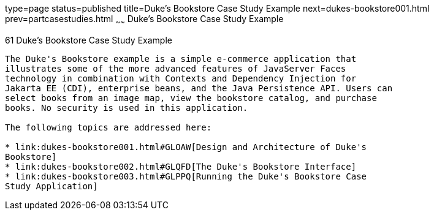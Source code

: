 type=page
status=published
title=Duke's Bookstore Case Study Example
next=dukes-bookstore001.html
prev=partcasestudies.html
~~~~~~
Duke's Bookstore Case Study Example
===================================

[[GLNVI]][[dukes-bookstore-case-study-example]]

61 Duke's Bookstore Case Study Example
--------------------------------------


The Duke's Bookstore example is a simple e-commerce application that
illustrates some of the more advanced features of JavaServer Faces
technology in combination with Contexts and Dependency Injection for
Jakarta EE (CDI), enterprise beans, and the Java Persistence API. Users can
select books from an image map, view the bookstore catalog, and purchase
books. No security is used in this application.

The following topics are addressed here:

* link:dukes-bookstore001.html#GLOAW[Design and Architecture of Duke's
Bookstore]
* link:dukes-bookstore002.html#GLQFD[The Duke's Bookstore Interface]
* link:dukes-bookstore003.html#GLPPQ[Running the Duke's Bookstore Case
Study Application]
